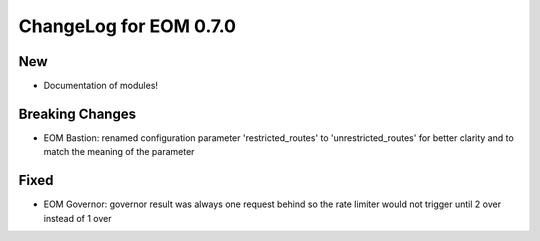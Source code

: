 ChangeLog for EOM 0.7.0
=======================

New
---
- Documentation of modules!

Breaking Changes
----------------
- EOM Bastion: renamed configuration parameter 'restricted_routes' to 'unrestricted_routes' for better clarity and to match the meaning of the parameter

Fixed
-----
- EOM Governor: governor result was always one request behind so the rate limiter would not trigger until 2 over instead of 1 over
